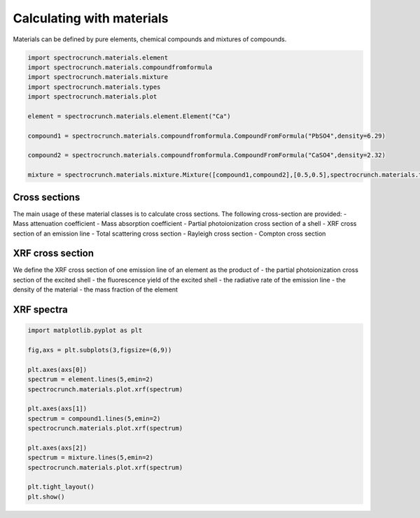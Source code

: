 Calculating with materials
==========================

Materials can be defined by pure elements, chemical compounds and mixtures of compounds. 
    
.. code-block:: python

    import spectrocrunch.materials.element
    import spectrocrunch.materials.compoundfromformula
    import spectrocrunch.materials.mixture
    import spectrocrunch.materials.types
    import spectrocrunch.materials.plot

    element = spectrocrunch.materials.element.Element("Ca")
    
    compound1 = spectrocrunch.materials.compoundfromformula.CompoundFromFormula("PbSO4",density=6.29)
    
    compound2 = spectrocrunch.materials.compoundfromformula.CompoundFromFormula("CaSO4",density=2.32)
    
    mixture = spectrocrunch.materials.mixture.Mixture([compound1,compound2],[0.5,0.5],spectrocrunch.materials.types.fractionType.weight)


Cross sections
--------------

The main usage of these material classes is to calculate cross sections. The following cross-section are provided:
- Mass attenuation coefficient
- Mass absorption coefficient
- Partial photoionization cross section of a shell
- XRF cross section of an emission line
- Total scattering cross section
- Rayleigh cross section
- Compton cross section


XRF cross section
-----------------

We define the XRF cross section of one emission line of an element as the product of
- the partial photoionization cross section of the excited shell
- the fluorescence yield of the excited shell
- the radiative rate of the emission line
- the density of the material
- the mass fraction of the element


XRF spectra
-----------

.. code-block:: python

    import matplotlib.pyplot as plt

    fig,axs = plt.subplots(3,figsize=(6,9))
    
    plt.axes(axs[0])
    spectrum = element.lines(5,emin=2)
    spectrocrunch.materials.plot.xrf(spectrum)
    
    plt.axes(axs[1])
    spectrum = compound1.lines(5,emin=2)
    spectrocrunch.materials.plot.xrf(spectrum)
    
    plt.axes(axs[2])
    spectrum = mixture.lines(5,emin=2)
    spectrocrunch.materials.plot.xrf(spectrum)
    
    plt.tight_layout()
    plt.show()


